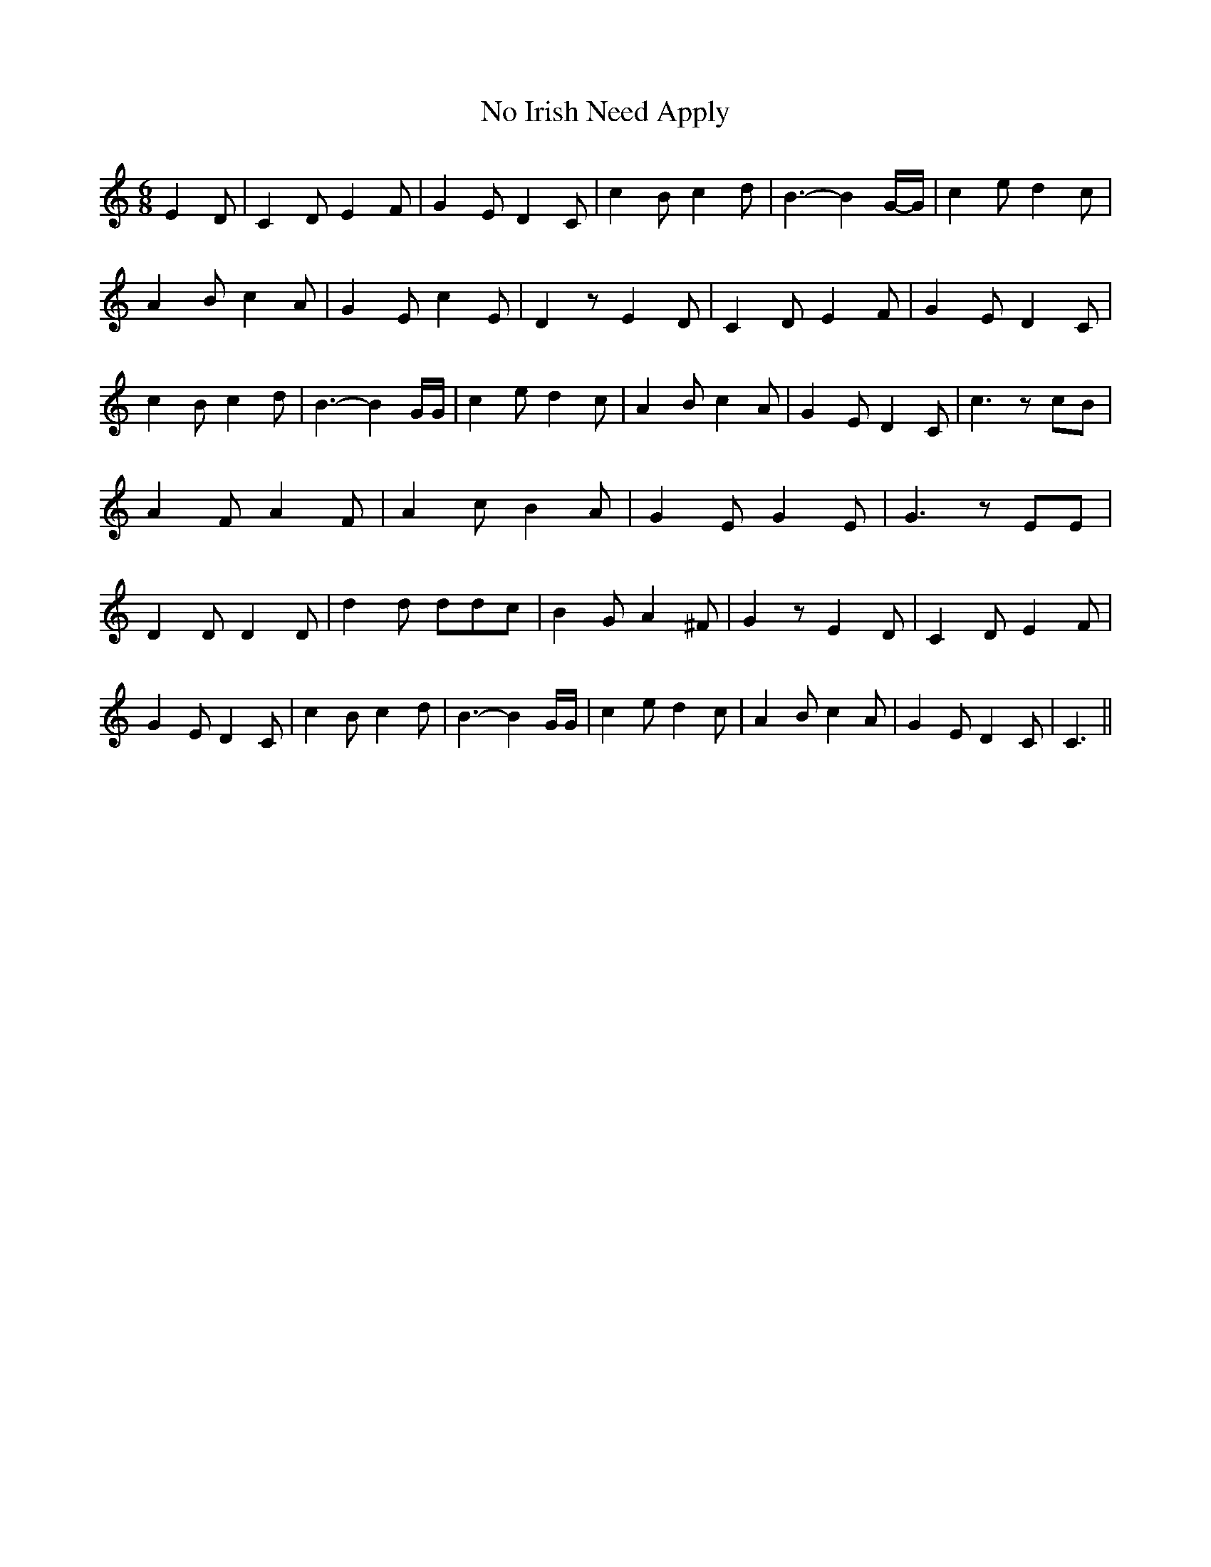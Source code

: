 % Generated more or less automatically by swtoabc by Erich Rickheit KSC
X:1
T:No Irish Need Apply
M:6/8
L:1/4
K:C
 E D/2| C D/2 E F/2| G E/2 D C/2| c B/2 c d/2| B3/2- BG/4-G/4| c e/2 d c/2|\
 A B/2 c A/2| G E/2 c E/2| D z/2 E D/2| C D/2 E F/2| G E/2 D C/2| c B/2 c d/2|\
 B3/2- B G/4G/4| c e/2 d c/2| A B/2 c A/2| G E/2 D C/2| c3/2 z/2 c/2B/2|\
 A F/2 A F/2| A c/2 B A/2| G E/2 G E/2| G3/2 z/2 E/2E/2| D D/2 D D/2|\
 d d/2 d/2d/2c/2| B G/2 A ^F/2| G z/2 E D/2| C D/2 E F/2| G E/2 D C/2|\
 c B/2 c d/2| B3/2- B G/4G/4| c e/2 d c/2| A B/2 c A/2| G E/2 D C/2|\
 C3/2||

